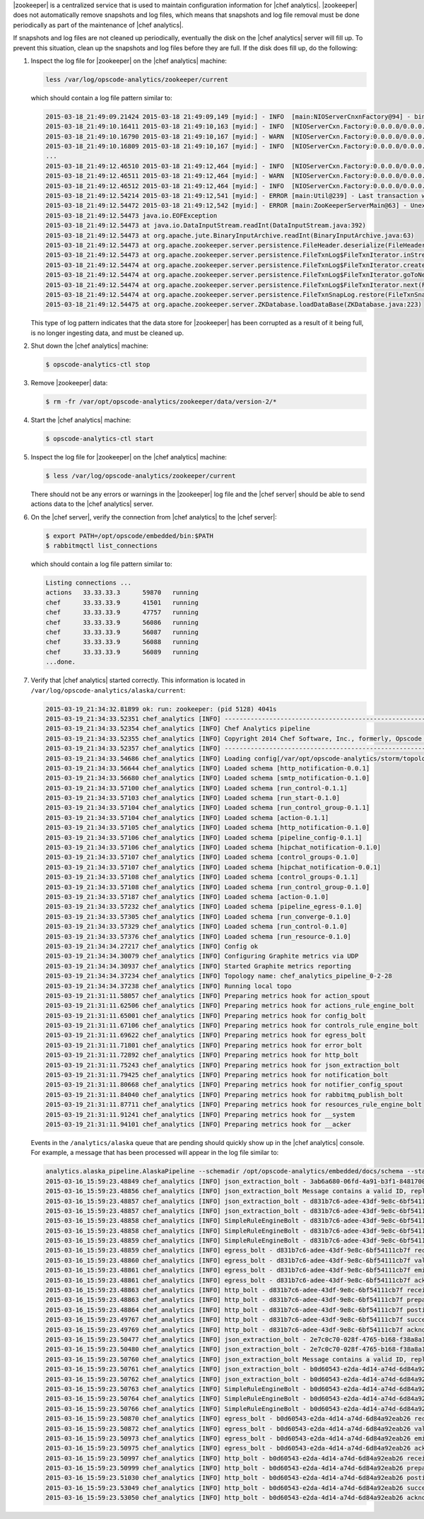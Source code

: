 .. The contents of this file are included in multiple topics.
.. This file should not be changed in a way that hinders its ability to appear in multiple documentation sets.


|zookeeper| is a centralized service that is used to maintain configuration information for |chef analytics|. |zookeeper| does not automatically remove snapshots and log files, which means that snapshots and log file removal must be done periodically as part of the maintenance of |chef analytics|.

If snapshots and log files are not cleaned up periodically, eventually the disk on the |chef analytics| server will fill up. To prevent this situation, clean up the snapshots and log files before they are full. If the disk does fill up, do the following:

#. Inspect the log file for |zookeeper| on the |chef analytics| machine:

   .. code-block:: bash

      less /var/log/opscode-analytics/zookeeper/current

   which should contain a log file pattern similar to:

   .. code-block:: bash

      2015-03-18_21:49:09.21424 2015-03-18 21:49:09,149 [myid:] - INFO  [main:NIOServerCnxnFactory@94] - binding to port 0.0.0.0/0.0.0.0:2181
      2015-03-18_21:49:10.16411 2015-03-18 21:49:10,163 [myid:] - INFO  [NIOServerCxn.Factory:0.0.0.0/0.0.0.0:2181:NIOServerCnxnFactory@197] - Accepted socket connection ...
      2015-03-18_21:49:10.16790 2015-03-18 21:49:10,167 [myid:] - WARN  [NIOServerCxn.Factory:0.0.0.0/0.0.0.0:2181:NIOServerCnxn@362] - ... ZooKeeperServer not running
      2015-03-18_21:49:10.16809 2015-03-18 21:49:10,167 [myid:] - INFO  [NIOServerCxn.Factory:0.0.0.0/0.0.0.0:2181:NIOServerCnxn@1007] - Closed socket connection ...
      ...
      2015-03-18_21:49:12.46510 2015-03-18 21:49:12,464 [myid:] - INFO  [NIOServerCxn.Factory:0.0.0.0/0.0.0.0:2181:NIOServerCnxnFactory@197] - Accepted socket connection ...
      2015-03-18_21:49:12.46511 2015-03-18 21:49:12,464 [myid:] - WARN  [NIOServerCxn.Factory:0.0.0.0/0.0.0.0:2181:NIOServerCnxn@362] - ... ZooKeeperServer not running
      2015-03-18_21:49:12.46512 2015-03-18 21:49:12,464 [myid:] - INFO  [NIOServerCxn.Factory:0.0.0.0/0.0.0.0:2181:NIOServerCnxn@1007] - Closed socket connection ...
      2015-03-18_21:49:12.54214 2015-03-18 21:49:12,541 [myid:] - ERROR [main:Util@239] - Last transaction was partial.
      2015-03-18_21:49:12.54472 2015-03-18 21:49:12,542 [myid:] - ERROR [main:ZooKeeperServerMain@63] - Unexpected exception, exiting abnormally
      2015-03-18_21:49:12.54473 java.io.EOFException
      2015-03-18_21:49:12.54473 at java.io.DataInputStream.readInt(DataInputStream.java:392)
      2015-03-18_21:49:12.54473 at org.apache.jute.BinaryInputArchive.readInt(BinaryInputArchive.java:63)
      2015-03-18_21:49:12.54473 at org.apache.zookeeper.server.persistence.FileHeader.deserialize(FileHeader.java:64)
      2015-03-18_21:49:12.54473 at org.apache.zookeeper.server.persistence.FileTxnLog$FileTxnIterator.inStreamCreated(FileTxnLog.java:576)
      2015-03-18_21:49:12.54474 at org.apache.zookeeper.server.persistence.FileTxnLog$FileTxnIterator.createInputArchive(FileTxnLog.java:595)
      2015-03-18_21:49:12.54474 at org.apache.zookeeper.server.persistence.FileTxnLog$FileTxnIterator.goToNextLog(FileTxnLog.java:561)
      2015-03-18_21:49:12.54474 at org.apache.zookeeper.server.persistence.FileTxnLog$FileTxnIterator.next(FileTxnLog.java:643)
      2015-03-18_21:49:12.54474 at org.apache.zookeeper.server.persistence.FileTxnSnapLog.restore(FileTxnSnapLog.java:158)
      2015-03-18_21:49:12.54475 at org.apache.zookeeper.server.ZKDatabase.loadDataBase(ZKDatabase.java:223)

   This type of log pattern indicates that the data store for |zookeeper| has been corrupted as a result of it being full, is no longer ingesting data, and must be cleaned up.

#. Shut down the |chef analytics| machine:

   .. code-block:: bash

      $ opscode-analytics-ctl stop

#. Remove |zookeeper| data:

   .. code-block:: bash

      $ rm -fr /var/opt/opscode-analytics/zookeeper/data/version-2/*

#. Start the |chef analytics| machine:

   .. code-block:: bash

      $ opscode-analytics-ctl start

#. Inspect the log file for |zookeeper| on the |chef analytics| machine:

   .. code-block:: bash

      $ less /var/log/opscode-analytics/zookeeper/current

   There should not be any errors or warnings in the |zookeeper| log file and the |chef server| should be able to send actions data to the |chef analytics| server.

#. On the |chef server|, verify the connection from |chef analytics| to the |chef server|:

   .. code-block:: bash

      $ export PATH=/opt/opscode/embedded/bin:$PATH
      $ rabbitmqctl list_connections

   which should contain a log file pattern similar to:

   .. code-block:: bash

      Listing connections ...
      actions	33.33.33.3	59870	running
      chef	33.33.33.9	41501	running
      chef	33.33.33.9	47757	running
      chef	33.33.33.9	56086	running
      chef	33.33.33.9	56087	running
      chef	33.33.33.9	56088	running
      chef	33.33.33.9	56089	running
      ...done.

#. Verify that |chef analytics| started correctly. This information is located in ``/var/log/opscode-analytics/alaska/current``:

   .. code-block:: bash

      2015-03-19_21:34:32.81899 ok: run: zookeeper: (pid 5128) 4041s
      2015-03-19_21:34:33.52351 chef_analytics [INFO] ----------------------------------------------------------
      2015-03-19_21:34:33.52354 chef_analytics [INFO] Chef Analytics pipeline
      2015-03-19_21:34:33.52355 chef_analytics [INFO] Copyright 2014 Chef Software, Inc., formerly, Opscode Inc.
      2015-03-19_21:34:33.52357 chef_analytics [INFO] ----------------------------------------------------------
      2015-03-19_21:34:33.54686 chef_analytics [INFO] Loading config[/var/opt/opscode-analytics/storm/topology/alaska/alaska.conf]
      2015-03-19_21:34:33.56644 chef_analytics [INFO] Loaded schema [http_notification-0.0.1]
      2015-03-19_21:34:33.56680 chef_analytics [INFO] Loaded schema [smtp_notification-0.1.0]
      2015-03-19_21:34:33.57100 chef_analytics [INFO] Loaded schema [run_control-0.1.1]
      2015-03-19_21:34:33.57103 chef_analytics [INFO] Loaded schema [run_start-0.1.0]
      2015-03-19_21:34:33.57104 chef_analytics [INFO] Loaded schema [run_control_group-0.1.1]
      2015-03-19_21:34:33.57104 chef_analytics [INFO] Loaded schema [action-0.1.1]
      2015-03-19_21:34:33.57105 chef_analytics [INFO] Loaded schema [http_notification-0.1.0]
      2015-03-19_21:34:33.57106 chef_analytics [INFO] Loaded schema [pipeline_config-0.1.1]
      2015-03-19_21:34:33.57106 chef_analytics [INFO] Loaded schema [hipchat_notification-0.1.0]
      2015-03-19_21:34:33.57107 chef_analytics [INFO] Loaded schema [control_groups-0.1.0]
      2015-03-19_21:34:33.57107 chef_analytics [INFO] Loaded schema [hipchat_notification-0.0.1]
      2015-03-19_21:34:33.57108 chef_analytics [INFO] Loaded schema [control_groups-0.1.1]
      2015-03-19_21:34:33.57108 chef_analytics [INFO] Loaded schema [run_control_group-0.1.0]
      2015-03-19_21:34:33.57187 chef_analytics [INFO] Loaded schema [action-0.1.0]
      2015-03-19_21:34:33.57232 chef_analytics [INFO] Loaded schema [pipeline_egress-0.1.0]
      2015-03-19_21:34:33.57305 chef_analytics [INFO] Loaded schema [run_converge-0.1.0]
      2015-03-19_21:34:33.57329 chef_analytics [INFO] Loaded schema [run_control-0.1.0]
      2015-03-19_21:34:33.57376 chef_analytics [INFO] Loaded schema [run_resource-0.1.0]
      2015-03-19_21:34:34.27217 chef_analytics [INFO] Config ok
      2015-03-19_21:34:34.30079 chef_analytics [INFO] Configuring Graphite metrics via UDP
      2015-03-19_21:34:34.30937 chef_analytics [INFO] Started Graphite metrics reporting
      2015-03-19_21:34:34.37234 chef_analytics [INFO] Topology name: chef_analytics_pipeline_0-2-28
      2015-03-19_21:34:34.37238 chef_analytics [INFO] Running local topo
      2015-03-19_21:31:11.58057 chef_analytics [INFO] Preparing metrics hook for action_spout
      2015-03-19_21:31:11.62506 chef_analytics [INFO] Preparing metrics hook for actions_rule_engine_bolt
      2015-03-19_21:31:11.65001 chef_analytics [INFO] Preparing metrics hook for config_bolt
      2015-03-19_21:31:11.67106 chef_analytics [INFO] Preparing metrics hook for controls_rule_engine_bolt
      2015-03-19_21:31:11.69622 chef_analytics [INFO] Preparing metrics hook for egress_bolt
      2015-03-19_21:31:11.71801 chef_analytics [INFO] Preparing metrics hook for error_bolt
      2015-03-19_21:31:11.72892 chef_analytics [INFO] Preparing metrics hook for http_bolt
      2015-03-19_21:31:11.75243 chef_analytics [INFO] Preparing metrics hook for json_extraction_bolt
      2015-03-19_21:31:11.79425 chef_analytics [INFO] Preparing metrics hook for notification_bolt
      2015-03-19_21:31:11.80668 chef_analytics [INFO] Preparing metrics hook for notifier_config_spout
      2015-03-19_21:31:11.84040 chef_analytics [INFO] Preparing metrics hook for rabbitmq_publish_bolt
      2015-03-19_21:31:11.87711 chef_analytics [INFO] Preparing metrics hook for resources_rule_engine_bolt
      2015-03-19_21:31:11.91241 chef_analytics [INFO] Preparing metrics hook for __system
      2015-03-19_21:31:11.94101 chef_analytics [INFO] Preparing metrics hook for __acker

   Events in the ``/analytics/alaska`` queue that are pending should quickly show up in the |chef analytics| console. For example, a message that has been processed will appear in the log file similar to:

   .. code-block:: bash

      analytics.alaska_pipeline.AlaskaPipeline --schemadir /opt/opscode-analytics/embedded/docs/schema --standalonezk --alaskaconfig /var/opt/opscode-analytics/storm/topology/alaska/alaska.conf
      2015-03-16_15:59:23.48849 chef_analytics [INFO] json_extraction_bolt - 3ab6a680-06fd-4a91-b3f1-8481700635c6 validating message
      2015-03-16_15:59:23.48856 chef_analytics [INFO] json_extraction_bolt Message contains a valid ID, replacing ID 3ab6a680-06fd-4a91-b3f1-8481700635c6 with d831b7c6-adee-43df-9e8c-6bf54111cb7f
      2015-03-16_15:59:23.48857 chef_analytics [INFO] json_extraction_bolt - d831b7c6-adee-43df-9e8c-6bf54111cb7f emitting message to simple_rules
      2015-03-16_15:59:23.48857 chef_analytics [INFO] json_extraction_bolt - d831b7c6-adee-43df-9e8c-6bf54111cb7f acknowledging message
      2015-03-16_15:59:23.48858 chef_analytics [INFO] SimpleRuleEngineBolt - d831b7c6-adee-43df-9e8c-6bf54111cb7f received message
      2015-03-16_15:59:23.48858 chef_analytics [INFO] SimpleRuleEngineBolt - d831b7c6-adee-43df-9e8c-6bf54111cb7f emitting message to erchef
      2015-03-16_15:59:23.48859 chef_analytics [INFO] SimpleRuleEngineBolt - d831b7c6-adee-43df-9e8c-6bf54111cb7f acknowledging message
      2015-03-16_15:59:23.48859 chef_analytics [INFO] egress_bolt - d831b7c6-adee-43df-9e8c-6bf54111cb7f received message
      2015-03-16_15:59:23.48860 chef_analytics [INFO] egress_bolt - d831b7c6-adee-43df-9e8c-6bf54111cb7f validating egress message
      2015-03-16_15:59:23.48861 chef_analytics [INFO] egress_bolt - d831b7c6-adee-43df-9e8c-6bf54111cb7f emitting message to erchef
      2015-03-16_15:59:23.48861 chef_analytics [INFO] egress_bolt - d831b7c6-adee-43df-9e8c-6bf54111cb7f acknowledging message
      2015-03-16_15:59:23.48863 chef_analytics [INFO] http_bolt - d831b7c6-adee-43df-9e8c-6bf54111cb7f received message
      2015-03-16_15:59:23.48863 chef_analytics [INFO] http_bolt - d831b7c6-adee-43df-9e8c-6bf54111cb7f preparing message for sending
      2015-03-16_15:59:23.48864 chef_analytics [INFO] http_bolt - d831b7c6-adee-43df-9e8c-6bf54111cb7f posting message
      2015-03-16_15:59:23.49767 chef_analytics [INFO] http_bolt - d831b7c6-adee-43df-9e8c-6bf54111cb7f successfully posted message to endpoint
      2015-03-16_15:59:23.49769 chef_analytics [INFO] http_bolt - d831b7c6-adee-43df-9e8c-6bf54111cb7f acknowledging message
      2015-03-16_15:59:23.50477 chef_analytics [INFO] json_extraction_bolt - 2e7c0c70-028f-4765-b168-f38a8a15ac59 received message {"message_type":"action","message_version":"0.1.1","organization_name":"testsean","service_hostname":"centos-6.3","recorded_at":"2015-03-13T15:49:51Z","remote_hostname":"33.33.33.1","request_id":"g3IAA2QAEGVyY2hlZkAxMjcuMC4wLjEDAACdPQAAAAAAAAAA","requestor_name":"sean_horn","requestor_type":"user","user_agent":"Chef Knife/12.0.3 (ruby-2.1.1-p76; ohai-8.0.1; x86_64-darwin12.0; +http://opscode.com)","id":"b0d60543-e2da-4d14-a74d-6d84a92eab26","task":"create","entity_type":"item","entity_name":"seanitem9","parent_type":"bag","parent_name":"seanbag","remote_request_id":"ec2405c8-7cbf-42a7-93d4-56047182182f","data":{"id":"seanitem9"}}
      2015-03-16_15:59:23.50480 chef_analytics [INFO] json_extraction_bolt - 2e7c0c70-028f-4765-b168-f38a8a15ac59 validating message
      2015-03-16_15:59:23.50760 chef_analytics [INFO] json_extraction_bolt Message contains a valid ID, replacing ID 2e7c0c70-028f-4765-b168-f38a8a15ac59 with b0d60543-e2da-4d14-a74d-6d84a92eab26
      2015-03-16_15:59:23.50761 chef_analytics [INFO] json_extraction_bolt - b0d60543-e2da-4d14-a74d-6d84a92eab26 emitting message to simple_rules
      2015-03-16_15:59:23.50762 chef_analytics [INFO] json_extraction_bolt - b0d60543-e2da-4d14-a74d-6d84a92eab26 acknowledging message
      2015-03-16_15:59:23.50763 chef_analytics [INFO] SimpleRuleEngineBolt - b0d60543-e2da-4d14-a74d-6d84a92eab26 received message
      2015-03-16_15:59:23.50764 chef_analytics [INFO] SimpleRuleEngineBolt - b0d60543-e2da-4d14-a74d-6d84a92eab26 emitting message to erchef
      2015-03-16_15:59:23.50766 chef_analytics [INFO] SimpleRuleEngineBolt - b0d60543-e2da-4d14-a74d-6d84a92eab26 acknowledging message
      2015-03-16_15:59:23.50870 chef_analytics [INFO] egress_bolt - b0d60543-e2da-4d14-a74d-6d84a92eab26 received message
      2015-03-16_15:59:23.50872 chef_analytics [INFO] egress_bolt - b0d60543-e2da-4d14-a74d-6d84a92eab26 validating egress message
      2015-03-16_15:59:23.50973 chef_analytics [INFO] egress_bolt - b0d60543-e2da-4d14-a74d-6d84a92eab26 emitting message to erchef
      2015-03-16_15:59:23.50975 chef_analytics [INFO] egress_bolt - b0d60543-e2da-4d14-a74d-6d84a92eab26 acknowledging message
      2015-03-16_15:59:23.50997 chef_analytics [INFO] http_bolt - b0d60543-e2da-4d14-a74d-6d84a92eab26 received message
      2015-03-16_15:59:23.50999 chef_analytics [INFO] http_bolt - b0d60543-e2da-4d14-a74d-6d84a92eab26 preparing message for sending
      2015-03-16_15:59:23.51030 chef_analytics [INFO] http_bolt - b0d60543-e2da-4d14-a74d-6d84a92eab26 posting message
      2015-03-16_15:59:23.53049 chef_analytics [INFO] http_bolt - b0d60543-e2da-4d14-a74d-6d84a92eab26 successfully posted message to endpoint
      2015-03-16_15:59:23.53050 chef_analytics [INFO] http_bolt - b0d60543-e2da-4d14-a74d-6d84a92eab26 acknowledging message
       